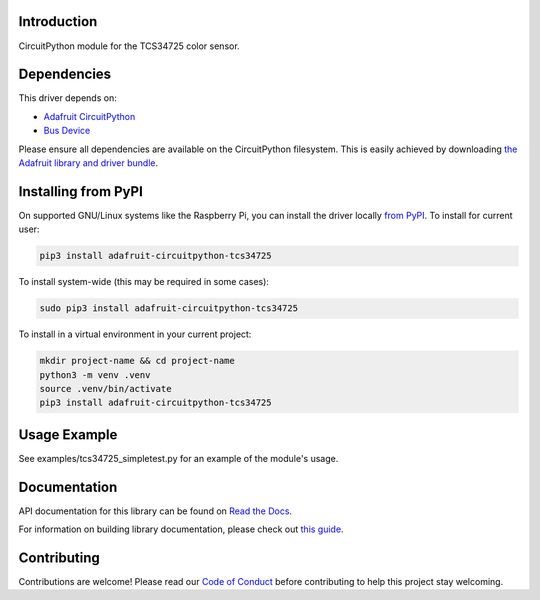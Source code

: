 
Introduction
============

.. image:: https://readthedocs.org/projects/adafruit-circuitpython-tcs34725/badge/?version=latest
    :target: https://docs.circuitpython.org/projects/tcs34725/en/latest/
    :alt: Documentation Status

.. image:: https://raw.githubusercontent.com/adafruit/Adafruit_CircuitPython_Bundle/main/badges/adafruit_discord.svg
    :target: https://adafru.it/discord
    :alt: Discord

.. image:: https://github.com/adafruit/Adafruit_CircuitPython_TCS34725/workflows/Build%20CI/badge.svg
    :target: https://github.com/adafruit/Adafruit_CircuitPython_TCS34725/actions/
    :alt: Build Status

.. image:: https://img.shields.io/endpoint?url=https://raw.githubusercontent.com/astral-sh/ruff/main/assets/badge/v2.json
    :target: https://github.com/astral-sh/ruff
    :alt: Code Style: Ruff

CircuitPython module for the TCS34725 color sensor.

Dependencies
=============
This driver depends on:

* `Adafruit CircuitPython <https://github.com/adafruit/circuitpython>`_
* `Bus Device <https://github.com/adafruit/Adafruit_CircuitPython_BusDevice>`_

Please ensure all dependencies are available on the CircuitPython filesystem.
This is easily achieved by downloading
`the Adafruit library and driver bundle <https://github.com/adafruit/Adafruit_CircuitPython_Bundle>`_.

Installing from PyPI
====================

On supported GNU/Linux systems like the Raspberry Pi, you can install the driver locally `from
PyPI <https://pypi.org/project/adafruit-circuitpython-tcs34725/>`_. To install for current user:

.. code-block:: shell

    pip3 install adafruit-circuitpython-tcs34725

To install system-wide (this may be required in some cases):

.. code-block:: shell

    sudo pip3 install adafruit-circuitpython-tcs34725

To install in a virtual environment in your current project:

.. code-block:: shell

    mkdir project-name && cd project-name
    python3 -m venv .venv
    source .venv/bin/activate
    pip3 install adafruit-circuitpython-tcs34725

Usage Example
=============

See examples/tcs34725_simpletest.py for an example of the module's usage.

Documentation
=============

API documentation for this library can be found on `Read the Docs <https://docs.circuitpython.org/projects/tcs34725/en/latest/>`_.

For information on building library documentation, please check out `this guide <https://learn.adafruit.com/creating-and-sharing-a-circuitpython-library/sharing-our-docs-on-readthedocs#sphinx-5-1>`_.

Contributing
============

Contributions are welcome! Please read our `Code of Conduct
<https://github.com/adafruit/Adafruit_CircuitPython_tcs34725/blob/main/CODE_OF_CONDUCT.md>`_
before contributing to help this project stay welcoming.
